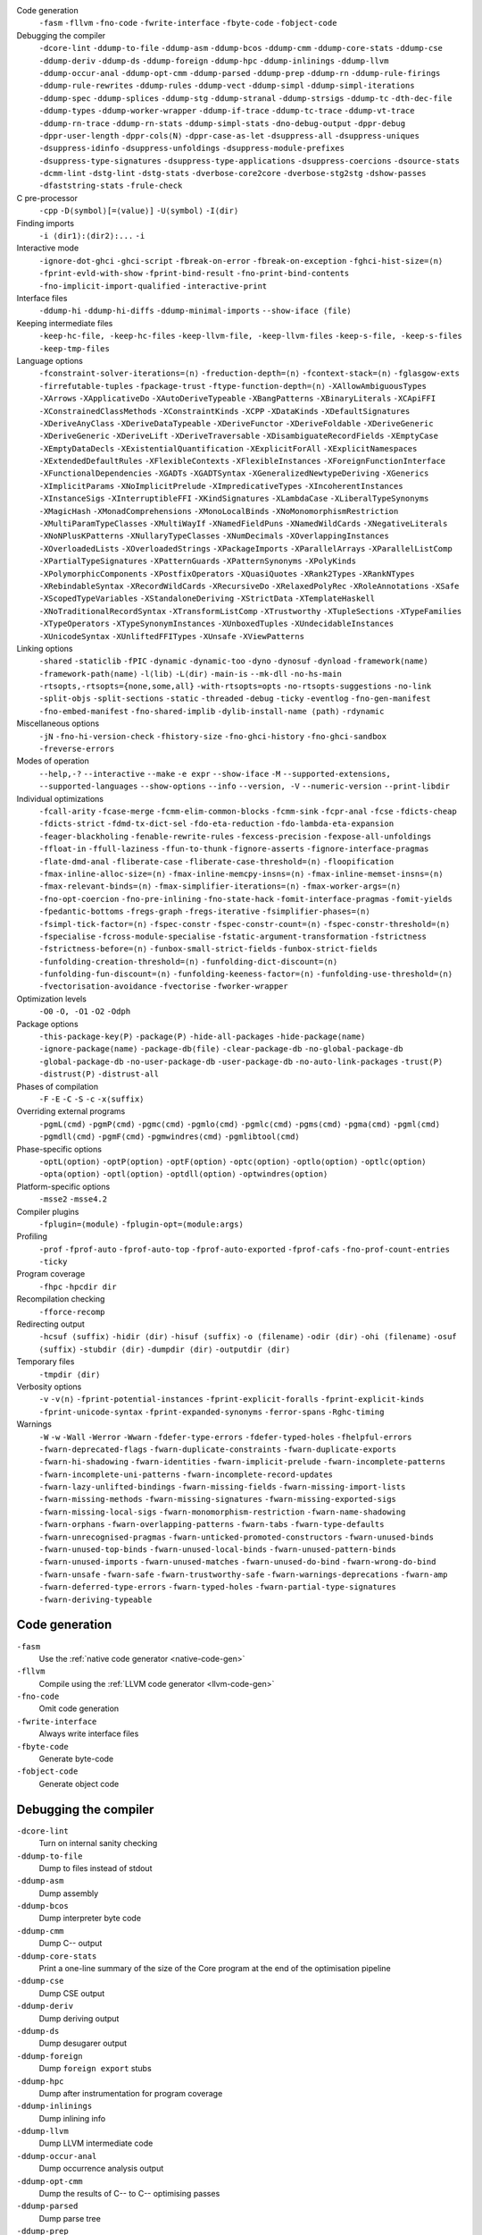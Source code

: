 .. This file is generated by utils/mkUserGuidePart

Code generation
    ``-fasm`` ``-fllvm`` ``-fno-code`` ``-fwrite-interface`` ``-fbyte-code`` ``-fobject-code``


Debugging the compiler
    ``-dcore-lint`` ``-ddump-to-file`` ``-ddump-asm`` ``-ddump-bcos`` ``-ddump-cmm`` ``-ddump-core-stats`` ``-ddump-cse`` ``-ddump-deriv`` ``-ddump-ds`` ``-ddump-foreign`` ``-ddump-hpc`` ``-ddump-inlinings`` ``-ddump-llvm`` ``-ddump-occur-anal`` ``-ddump-opt-cmm`` ``-ddump-parsed`` ``-ddump-prep`` ``-ddump-rn`` ``-ddump-rule-firings`` ``-ddump-rule-rewrites`` ``-ddump-rules`` ``-ddump-vect`` ``-ddump-simpl`` ``-ddump-simpl-iterations`` ``-ddump-spec`` ``-ddump-splices`` ``-ddump-stg`` ``-ddump-stranal`` ``-ddump-strsigs`` ``-ddump-tc`` ``-dth-dec-file`` ``-ddump-types`` ``-ddump-worker-wrapper`` ``-ddump-if-trace`` ``-ddump-tc-trace`` ``-ddump-vt-trace`` ``-ddump-rn-trace`` ``-ddump-rn-stats`` ``-ddump-simpl-stats`` ``-dno-debug-output`` ``-dppr-debug`` ``-dppr-user-length`` ``-dppr-cols⟨N⟩`` ``-dppr-case-as-let`` ``-dsuppress-all`` ``-dsuppress-uniques`` ``-dsuppress-idinfo`` ``-dsuppress-unfoldings`` ``-dsuppress-module-prefixes`` ``-dsuppress-type-signatures`` ``-dsuppress-type-applications`` ``-dsuppress-coercions`` ``-dsource-stats`` ``-dcmm-lint`` ``-dstg-lint`` ``-dstg-stats`` ``-dverbose-core2core`` ``-dverbose-stg2stg`` ``-dshow-passes`` ``-dfaststring-stats`` ``-frule-check``


C pre-processor
    ``-cpp`` ``-D⟨symbol⟩[=⟨value⟩]`` ``-U⟨symbol⟩`` ``-I⟨dir⟩``


Finding imports
    ``-i ⟨dir1⟩:⟨dir2⟩:...`` ``-i``


Interactive mode
    ``-ignore-dot-ghci`` ``-ghci-script`` ``-fbreak-on-error`` ``-fbreak-on-exception`` ``-fghci-hist-size=⟨n⟩`` ``-fprint-evld-with-show`` ``-fprint-bind-result`` ``-fno-print-bind-contents`` ``-fno-implicit-import-qualified`` ``-interactive-print``


Interface files
    ``-ddump-hi`` ``-ddump-hi-diffs`` ``-ddump-minimal-imports`` ``--show-iface ⟨file⟩``


Keeping intermediate files
    ``-keep-hc-file, -keep-hc-files`` ``-keep-llvm-file, -keep-llvm-files`` ``-keep-s-file, -keep-s-files`` ``-keep-tmp-files``


Language options
    ``-fconstraint-solver-iterations=⟨n⟩`` ``-freduction-depth=⟨n⟩`` ``-fcontext-stack=⟨n⟩`` ``-fglasgow-exts`` ``-firrefutable-tuples`` ``-fpackage-trust`` ``-ftype-function-depth=⟨n⟩`` ``-XAllowAmbiguousTypes`` ``-XArrows`` ``-XApplicativeDo`` ``-XAutoDeriveTypeable`` ``-XBangPatterns`` ``-XBinaryLiterals`` ``-XCApiFFI`` ``-XConstrainedClassMethods`` ``-XConstraintKinds`` ``-XCPP`` ``-XDataKinds`` ``-XDefaultSignatures`` ``-XDeriveAnyClass`` ``-XDeriveDataTypeable`` ``-XDeriveFunctor`` ``-XDeriveFoldable`` ``-XDeriveGeneric`` ``-XDeriveGeneric`` ``-XDeriveLift`` ``-XDeriveTraversable`` ``-XDisambiguateRecordFields`` ``-XEmptyCase`` ``-XEmptyDataDecls`` ``-XExistentialQuantification`` ``-XExplicitForAll`` ``-XExplicitNamespaces`` ``-XExtendedDefaultRules`` ``-XFlexibleContexts`` ``-XFlexibleInstances`` ``-XForeignFunctionInterface`` ``-XFunctionalDependencies`` ``-XGADTs`` ``-XGADTSyntax`` ``-XGeneralizedNewtypeDeriving`` ``-XGenerics`` ``-XImplicitParams`` ``-XNoImplicitPrelude`` ``-XImpredicativeTypes`` ``-XIncoherentInstances`` ``-XInstanceSigs`` ``-XInterruptibleFFI`` ``-XKindSignatures`` ``-XLambdaCase`` ``-XLiberalTypeSynonyms`` ``-XMagicHash`` ``-XMonadComprehensions`` ``-XMonoLocalBinds`` ``-XNoMonomorphismRestriction`` ``-XMultiParamTypeClasses`` ``-XMultiWayIf`` ``-XNamedFieldPuns`` ``-XNamedWildCards`` ``-XNegativeLiterals`` ``-XNoNPlusKPatterns`` ``-XNullaryTypeClasses`` ``-XNumDecimals`` ``-XOverlappingInstances`` ``-XOverloadedLists`` ``-XOverloadedStrings`` ``-XPackageImports`` ``-XParallelArrays`` ``-XParallelListComp`` ``-XPartialTypeSignatures`` ``-XPatternGuards`` ``-XPatternSynonyms`` ``-XPolyKinds`` ``-XPolymorphicComponents`` ``-XPostfixOperators`` ``-XQuasiQuotes`` ``-XRank2Types`` ``-XRankNTypes`` ``-XRebindableSyntax`` ``-XRecordWildCards`` ``-XRecursiveDo`` ``-XRelaxedPolyRec`` ``-XRoleAnnotations`` ``-XSafe`` ``-XScopedTypeVariables`` ``-XStandaloneDeriving`` ``-XStrictData`` ``-XTemplateHaskell`` ``-XNoTraditionalRecordSyntax`` ``-XTransformListComp`` ``-XTrustworthy`` ``-XTupleSections`` ``-XTypeFamilies`` ``-XTypeOperators`` ``-XTypeSynonymInstances`` ``-XUnboxedTuples`` ``-XUndecidableInstances`` ``-XUnicodeSyntax`` ``-XUnliftedFFITypes`` ``-XUnsafe`` ``-XViewPatterns``


Linking options
    ``-shared`` ``-staticlib`` ``-fPIC`` ``-dynamic`` ``-dynamic-too`` ``-dyno`` ``-dynosuf`` ``-dynload`` ``-framework⟨name⟩`` ``-framework-path⟨name⟩`` ``-l⟨lib⟩`` ``-L⟨dir⟩`` ``-main-is`` ``--mk-dll`` ``-no-hs-main`` ``-rtsopts,-rtsopts={none,some,all}`` ``-with-rtsopts=opts`` ``-no-rtsopts-suggestions`` ``-no-link`` ``-split-objs`` ``-split-sections`` ``-static`` ``-threaded`` ``-debug`` ``-ticky`` ``-eventlog`` ``-fno-gen-manifest`` ``-fno-embed-manifest`` ``-fno-shared-implib`` ``-dylib-install-name ⟨path⟩`` ``-rdynamic``


Miscellaneous options
    ``-jN`` ``-fno-hi-version-check`` ``-fhistory-size`` ``-fno-ghci-history`` ``-fno-ghci-sandbox`` ``-freverse-errors``


Modes of operation
    ``--help,-?`` ``--interactive`` ``--make`` ``-e expr`` ``--show-iface`` ``-M`` ``--supported-extensions, --supported-languages`` ``--show-options`` ``--info`` ``--version, -V`` ``--numeric-version`` ``--print-libdir``


Individual optimizations 
    ``-fcall-arity`` ``-fcase-merge`` ``-fcmm-elim-common-blocks`` ``-fcmm-sink`` ``-fcpr-anal`` ``-fcse`` ``-fdicts-cheap`` ``-fdicts-strict`` ``-fdmd-tx-dict-sel`` ``-fdo-eta-reduction`` ``-fdo-lambda-eta-expansion`` ``-feager-blackholing`` ``-fenable-rewrite-rules`` ``-fexcess-precision`` ``-fexpose-all-unfoldings`` ``-ffloat-in`` ``-ffull-laziness`` ``-ffun-to-thunk`` ``-fignore-asserts`` ``-fignore-interface-pragmas`` ``-flate-dmd-anal`` ``-fliberate-case`` ``-fliberate-case-threshold=⟨n⟩`` ``-floopification`` ``-fmax-inline-alloc-size=⟨n⟩`` ``-fmax-inline-memcpy-insns=⟨n⟩`` ``-fmax-inline-memset-insns=⟨n⟩`` ``-fmax-relevant-binds=⟨n⟩`` ``-fmax-simplifier-iterations=⟨n⟩`` ``-fmax-worker-args=⟨n⟩`` ``-fno-opt-coercion`` ``-fno-pre-inlining`` ``-fno-state-hack`` ``-fomit-interface-pragmas`` ``-fomit-yields`` ``-fpedantic-bottoms`` ``-fregs-graph`` ``-fregs-iterative`` ``-fsimplifier-phases=⟨n⟩`` ``-fsimpl-tick-factor=⟨n⟩`` ``-fspec-constr`` ``-fspec-constr-count=⟨n⟩`` ``-fspec-constr-threshold=⟨n⟩`` ``-fspecialise`` ``-fcross-module-specialise`` ``-fstatic-argument-transformation`` ``-fstrictness`` ``-fstrictness-before=⟨n⟩`` ``-funbox-small-strict-fields`` ``-funbox-strict-fields`` ``-funfolding-creation-threshold=⟨n⟩`` ``-funfolding-dict-discount=⟨n⟩`` ``-funfolding-fun-discount=⟨n⟩`` ``-funfolding-keeness-factor=⟨n⟩`` ``-funfolding-use-threshold=⟨n⟩`` ``-fvectorisation-avoidance`` ``-fvectorise`` ``-fworker-wrapper``


Optimization levels
    ``-O0`` ``-O, -O1`` ``-O2`` ``-Odph``


Package options
    ``-this-package-key⟨P⟩`` ``-package⟨P⟩`` ``-hide-all-packages`` ``-hide-package⟨name⟩`` ``-ignore-package⟨name⟩`` ``-package-db⟨file⟩`` ``-clear-package-db`` ``-no-global-package-db`` ``-global-package-db`` ``-no-user-package-db`` ``-user-package-db`` ``-no-auto-link-packages`` ``-trust⟨P⟩`` ``-distrust⟨P⟩`` ``-distrust-all``


Phases of compilation
    ``-F`` ``-E`` ``-C`` ``-S`` ``-c`` ``-x⟨suffix⟩``


Overriding external programs
    ``-pgmL⟨cmd⟩`` ``-pgmP⟨cmd⟩`` ``-pgmc⟨cmd⟩`` ``-pgmlo⟨cmd⟩`` ``-pgmlc⟨cmd⟩`` ``-pgms⟨cmd⟩`` ``-pgma⟨cmd⟩`` ``-pgml⟨cmd⟩`` ``-pgmdll⟨cmd⟩`` ``-pgmF⟨cmd⟩`` ``-pgmwindres⟨cmd⟩`` ``-pgmlibtool⟨cmd⟩``


Phase-specific options
    ``-optL⟨option⟩`` ``-optP⟨option⟩`` ``-optF⟨option⟩`` ``-optc⟨option⟩`` ``-optlo⟨option⟩`` ``-optlc⟨option⟩`` ``-opta⟨option⟩`` ``-optl⟨option⟩`` ``-optdll⟨option⟩`` ``-optwindres⟨option⟩``


Platform-specific options
    ``-msse2`` ``-msse4.2``


Compiler plugins
    ``-fplugin=⟨module⟩`` ``-fplugin-opt=⟨module:args⟩``


Profiling
    ``-prof`` ``-fprof-auto`` ``-fprof-auto-top`` ``-fprof-auto-exported`` ``-fprof-cafs`` ``-fno-prof-count-entries`` ``-ticky``


Program coverage
    ``-fhpc`` ``-hpcdir dir``


Recompilation checking
    ``-fforce-recomp``


Redirecting output
    ``-hcsuf ⟨suffix⟩`` ``-hidir ⟨dir⟩`` ``-hisuf ⟨suffix⟩`` ``-o ⟨filename⟩`` ``-odir ⟨dir⟩`` ``-ohi ⟨filename⟩`` ``-osuf ⟨suffix⟩`` ``-stubdir ⟨dir⟩`` ``-dumpdir ⟨dir⟩`` ``-outputdir ⟨dir⟩``


Temporary files
    ``-tmpdir ⟨dir⟩``


Verbosity options
    ``-v`` ``-v⟨n⟩`` ``-fprint-potential-instances`` ``-fprint-explicit-foralls`` ``-fprint-explicit-kinds`` ``-fprint-unicode-syntax`` ``-fprint-expanded-synonyms`` ``-ferror-spans`` ``-Rghc-timing``


Warnings
    ``-W`` ``-w`` ``-Wall`` ``-Werror`` ``-Wwarn`` ``-fdefer-type-errors`` ``-fdefer-typed-holes`` ``-fhelpful-errors`` ``-fwarn-deprecated-flags`` ``-fwarn-duplicate-constraints`` ``-fwarn-duplicate-exports`` ``-fwarn-hi-shadowing`` ``-fwarn-identities`` ``-fwarn-implicit-prelude`` ``-fwarn-incomplete-patterns`` ``-fwarn-incomplete-uni-patterns`` ``-fwarn-incomplete-record-updates`` ``-fwarn-lazy-unlifted-bindings`` ``-fwarn-missing-fields`` ``-fwarn-missing-import-lists`` ``-fwarn-missing-methods`` ``-fwarn-missing-signatures`` ``-fwarn-missing-exported-sigs`` ``-fwarn-missing-local-sigs`` ``-fwarn-monomorphism-restriction`` ``-fwarn-name-shadowing`` ``-fwarn-orphans`` ``-fwarn-overlapping-patterns`` ``-fwarn-tabs`` ``-fwarn-type-defaults`` ``-fwarn-unrecognised-pragmas`` ``-fwarn-unticked-promoted-constructors`` ``-fwarn-unused-binds`` ``-fwarn-unused-top-binds`` ``-fwarn-unused-local-binds`` ``-fwarn-unused-pattern-binds`` ``-fwarn-unused-imports`` ``-fwarn-unused-matches`` ``-fwarn-unused-do-bind`` ``-fwarn-wrong-do-bind`` ``-fwarn-unsafe`` ``-fwarn-safe`` ``-fwarn-trustworthy-safe`` ``-fwarn-warnings-deprecations`` ``-fwarn-amp`` ``-fwarn-deferred-type-errors`` ``-fwarn-typed-holes`` ``-fwarn-partial-type-signatures`` ``-fwarn-deriving-typeable``


Code generation
~~~~~~~~~~~~~~~


``-fasm``
    Use the :ref:`native code generator <native-code-gen>`

``-fllvm``
    Compile using the :ref:`LLVM code generator <llvm-code-gen>`

``-fno-code``
    Omit code generation

``-fwrite-interface``
    Always write interface files

``-fbyte-code``
    Generate byte-code

``-fobject-code``
    Generate object code


Debugging the compiler
~~~~~~~~~~~~~~~~~~~~~~


``-dcore-lint``
    Turn on internal sanity checking

``-ddump-to-file``
    Dump to files instead of stdout

``-ddump-asm``
    Dump assembly

``-ddump-bcos``
    Dump interpreter byte code

``-ddump-cmm``
    Dump C-- output

``-ddump-core-stats``
    Print a one-line summary of the size of the Core program at the end of the optimisation pipeline

``-ddump-cse``
    Dump CSE output

``-ddump-deriv``
    Dump deriving output

``-ddump-ds``
    Dump desugarer output

``-ddump-foreign``
    Dump ``foreign export`` stubs

``-ddump-hpc``
    Dump after instrumentation for program coverage

``-ddump-inlinings``
    Dump inlining info

``-ddump-llvm``
    Dump LLVM intermediate code

``-ddump-occur-anal``
    Dump occurrence analysis output

``-ddump-opt-cmm``
    Dump the results of C-- to C-- optimising passes

``-ddump-parsed``
    Dump parse tree

``-ddump-prep``
    Dump prepared core

``-ddump-rn``
    Dump renamer output

``-ddump-rule-firings``
    Dump rule firing info

``-ddump-rule-rewrites``
    Dump detailed rule firing info

``-ddump-rules``
    Dump rules

``-ddump-vect``
    Dump vectoriser input and output

``-ddump-simpl``
    Dump final simplifier output

``-ddump-simpl-iterations``
    Dump output from each simplifier iteration

``-ddump-spec``
    Dump specialiser output

``-ddump-splices``
    Dump TH spliced expressions, and what they evaluate to

``-ddump-stg``
    Dump final STG

``-ddump-stranal``
    Dump strictness analyser output

``-ddump-strsigs``
    Dump strictness signatures

``-ddump-tc``
    Dump typechecker output

``-dth-dec-file``
    Show evaluated TH declarations in a .th.hs file

``-ddump-types``
    Dump type signatures

``-ddump-worker-wrapper``
    Dump worker-wrapper output

``-ddump-if-trace``
    Trace interface files

``-ddump-tc-trace``
    Trace typechecker

``-ddump-vt-trace``
    Trace vectoriser

``-ddump-rn-trace``
    Trace renamer

``-ddump-rn-stats``
    Renamer stats

``-ddump-simpl-stats``
    Dump simplifier stats

``-dno-debug-output``
    Suppress unsolicited debugging output

``-dppr-debug``
    Turn on debug printing (more verbose)

``-dppr-user-length``
    Set the depth for printing expressions in error msgs

``-dppr-cols⟨N⟩``
    Set the width of debugging output. For example ``-dppr-cols200``

``-dppr-case-as-let``
    Print single alternative case expressions as strict lets.

``-dsuppress-all``
    In core dumps, suppress everything (except for uniques) that is suppressible.

``-dsuppress-uniques``
    Suppress the printing of uniques in debug output (easier to use ``diff``)

``-dsuppress-idinfo``
    Suppress extended information about identifiers where they are bound

``-dsuppress-unfoldings``
    Suppress the printing of the stable unfolding of a variable at its binding site

``-dsuppress-module-prefixes``
    Suppress the printing of module qualification prefixes

``-dsuppress-type-signatures``
    Suppress type signatures

``-dsuppress-type-applications``
    Suppress type applications

``-dsuppress-coercions``
    Suppress the printing of coercions in Core dumps to make them shorter

``-dsource-stats``
    Dump haskell source stats

``-dcmm-lint``
    C-- pass sanity checking

``-dstg-lint``
    STG pass sanity checking

``-dstg-stats``
    Dump STG stats

``-dverbose-core2core``
    Show output from each core-to-core pass

``-dverbose-stg2stg``
    Show output from each STG-to-STG pass

``-dshow-passes``
    Print out each pass name as it happens

``-dfaststring-stats``
    Show statistics for fast string usage when finished

``-frule-check``
    Report sites with rules that could have fired but didn't. Takes a string argument.


C pre-processor
~~~~~~~~~~~~~~~


``-cpp``
    Run the C pre-processor on Haskell source files

``-D⟨symbol⟩[=⟨value⟩]``
    Define a symbol in the C pre-processor

``-U⟨symbol⟩``
    Undefine a symbol in the C pre-processor

``-I⟨dir⟩``
    Add ⟨dir⟩ to the directory search list for ``#include`` files


Finding imports
~~~~~~~~~~~~~~~


``-i ⟨dir1⟩:⟨dir2⟩:...``
    add ⟨dir⟩, ⟨dir2⟩, etc. to import path

``-i``
    Empty the import directory list


Interactive mode
~~~~~~~~~~~~~~~~


``-ignore-dot-ghci``
    Disable reading of ``.ghci`` files

``-ghci-script``
    Read additional ``.ghci`` files

``-fbreak-on-error``
    :ref:`Break on uncaught exceptions and errors <ghci-debugger-exceptions>`

``-fbreak-on-exception``
    :ref:`Break on any exception thrown <ghci-debugger-exceptions>`

``-fghci-hist-size=⟨n⟩``
    Set the number of entries GHCi keeps for ``:history``. See :ref:`ghci-debugger`.

``-fprint-evld-with-show``
    Enable usage of ``Show`` instances in ``:print``. See :ref:`breakpoints`.

``-fprint-bind-result``
    :ref:`Turn on printing of binding results in GHCi <ghci-stmts>`

``-fno-print-bind-contents``
    :ref:`Turn off printing of binding contents in GHCi <breakpoints>`

``-fno-implicit-import-qualified``
    :ref:`Turn off implicit qualified import of everything in GHCi <ghci-import-qualified>`

``-interactive-print``
    :ref:`Select the function to use for printing evaluated expressions in GHCi <ghci-interactive-print>`


Interface files
~~~~~~~~~~~~~~~


``-ddump-hi``
    Dump the new interface to stdout

``-ddump-hi-diffs``
    Show the differences vs. the old interface

``-ddump-minimal-imports``
    Dump a minimal set of imports

``--show-iface ⟨file⟩``
    See :ref:`modes`.


Keeping intermediate files
~~~~~~~~~~~~~~~~~~~~~~~~~~


``-keep-hc-file, -keep-hc-files``
    retain intermediate ``.hc`` files

``-keep-llvm-file, -keep-llvm-files``
    retain intermediate LLVM ``.ll`` files

``-keep-s-file, -keep-s-files``
    retain intermediate ``.s`` files

``-keep-tmp-files``
    retain all intermediate temporary files


Language options
~~~~~~~~~~~~~~~~


``-fconstraint-solver-iterations=⟨n⟩``
    *default: 4.* Set the iteration limit for the type-constraint solver. Typically one iteration suffices; so please yell if you find you need to set it higher than the default. Zero means infinity.

``-freduction-depth=⟨n⟩``
    *default: 200.* Set the :ref:`limit for type simplification <undecidable-instances>`. Zero means infinity.

``-fcontext-stack=⟨n⟩``
    Deprecated. Use ``-freduction-depth=⟨n⟩`` instead.

``-fglasgow-exts``
    Deprecated. Enable most language extensions; see :ref:`options-language` for exactly which ones.

``-firrefutable-tuples``
    Make tuple pattern matching irrefutable

``-fpackage-trust``
    Enable :ref:`Safe Haskell <safe-haskell>` trusted package requirement for trustworthy modules.

``-ftype-function-depth=⟨n⟩``
    Deprecated. Use ``-freduction-depth=⟨n⟩`` instead.

``-XAllowAmbiguousTypes``
    Allow the user to write :ref:`ambiguous types <ambiguity>`, and the type inference engine to infer them.

``-XArrows``
    Enable :ref:`arrow notation <arrow-notation>` extension

``-XApplicativeDo``
    Enable :ref:`Applicative do-notation desugaring <applicative-do>`

``-XAutoDeriveTypeable``
    As of GHC 7.10, this option is not needed, and should not be used. Previously this would automatically :ref:`derive Typeable instances for every datatype and type class declaration <deriving-typeable>`. Implies ``-XDeriveDataTypeable``.

``-XBangPatterns``
    Enable :ref:`bang patterns <bang-patterns>`.

``-XBinaryLiterals``
    Enable support for :ref:`binary literals <binary-literals>`.

``-XCApiFFI``
    Enable :ref:`the CAPI calling convention <ffi-capi>`.

``-XConstrainedClassMethods``
    Enable :ref:`constrained class methods <class-method-types>`.

``-XConstraintKinds``
    Enable a :ref:`kind of constraints <constraint-kind>`.

``-XCPP``
    Enable the :ref:`C preprocessor <c-pre-processor>`.

``-XDataKinds``
    Enable :ref:`datatype promotion <promotion>`.

``-XDefaultSignatures``
    Enable :ref:`default signatures <class-default-signatures>`.

``-XDeriveAnyClass``
    Enable :ref:`deriving for any class <derive-any-class>`.

``-XDeriveDataTypeable``
    Enable ``deriving`` for the :ref:`Data class <deriving-typeable>`. Implied by ``-XAutoDeriveTypeable``.

``-XDeriveFunctor``
    Enable :ref:`deriving for the Functor class <deriving-extra>`. Implied by ``-XDeriveTraversable``.

``-XDeriveFoldable``
    Enable :ref:`deriving for the Foldable class <deriving-extra>`. Implied by ``-XDeriveTraversable``.

``-XDeriveGeneric``
    Enable :ref:`deriving for the Generic class <deriving-typeable>`.

``-XDeriveGeneric``
    Enable :ref:`deriving for the Generic class <deriving-typeable>`.

``-XDeriveLift``
    Enable :ref:`deriving for the Lift class <deriving-lift>`

``-XDeriveTraversable``
    Enable :ref:`deriving for the Traversable class <deriving-extra>`. Implies ``-XDeriveFunctor`` and ``-XDeriveFoldable``.

``-XDisambiguateRecordFields``
    Enable :ref:`record field disambiguation <disambiguate-fields>`. Implied by ``-XRecordWildCards``.

``-XEmptyCase``
    Allow :ref:`empty case alternatives <empty-case>`.

``-XEmptyDataDecls``
    Enable empty data declarations.

``-XExistentialQuantification``
    Enable :ref:`existential quantification <existential-quantification>`.

``-XExplicitForAll``
    Enable :ref:`explicit universal quantification <explicit-foralls>`. Implied by ``-XScopedTypeVariables``, ``-XLiberalTypeSynonyms``, ``-XRankNTypes`` and ``-XExistentialQuantification``.

``-XExplicitNamespaces``
    Enable using the keyword ``type`` to specify the namespace of entries in imports and exports (:ref:`explicit-namespaces`). Implied by ``-XTypeOperators`` and ``-XTypeFamilies``.

``-XExtendedDefaultRules``
    Use GHCi's :ref:`extended default rules <extended-default-rules>` in a normal module.

``-XFlexibleContexts``
    Enable :ref:`flexible contexts <flexible-contexts>`. Implied by ``-XImplicitParams``.

``-XFlexibleInstances``
    Enable :ref:`flexible instances <instance-rules>`. Implies ``-XTypeSynonymInstances``. Implied by ``-XImplicitParams``.

``-XForeignFunctionInterface``
    Enable :ref:`foreign function interface <ffi>`.

``-XFunctionalDependencies``
    Enable :ref:`functional dependencies <functional-dependencies>`. Implies ``-XMultiParamTypeClasses``.

``-XGADTs``
    Enable :ref:`generalised algebraic data types <gadt>`. Implies ``-XGADTSyntax`` and ``-XMonoLocalBinds``.

``-XGADTSyntax``
    Enable :ref:`generalised algebraic data type syntax <gadt-style>`.

``-XGeneralizedNewtypeDeriving``
    Enable :ref:`newtype deriving <newtype-deriving>`.

``-XGenerics``
    Deprecated, does nothing. No longer enables :ref:`generic classes <generic-classes>`. See also GHC's support for :ref:`generic programming <generic-programming>`.

``-XImplicitParams``
    Enable :ref:`Implicit Parameters <implicit-parameters>`. Implies ``-XFlexibleContexts`` and ``-XFlexibleInstances``.

``-XNoImplicitPrelude``
    Don't implicitly ``import Prelude``. Implied by ``-XRebindableSyntax``.

``-XImpredicativeTypes``
    Enable :ref:`impredicative types <impredicative-polymorphism>`. Implies ``-XRankNTypes``.

``-XIncoherentInstances``
    Enable :ref:`incoherent instances <instance-overlap>`. Implies ``-XOverlappingInstances``.

``-XInstanceSigs``
    Enable :ref:`instance signatures <instance-sigs>`.

``-XInterruptibleFFI``
    Enable interruptible FFI.

``-XKindSignatures``
    Enable :ref:`kind signatures <kinding>`. Implied by ``-XTypeFamilies`` and ``-XPolyKinds``.

``-XLambdaCase``
    Enable :ref:`lambda-case expressions <lambda-case>`.

``-XLiberalTypeSynonyms``
    Enable :ref:`liberalised type synonyms <type-synonyms>`.

``-XMagicHash``
    Allow ``#`` as a :ref:`postfix modifier on identifiers <magic-hash>`.

``-XMonadComprehensions``
    Enable :ref:`monad comprehensions <monad-comprehensions>`.

``-XMonoLocalBinds``
    Enable :ref:`do not generalise local bindings <mono-local-binds>`. Implied by ``-XTypeFamilies`` and ``-XGADTs``.

``-XNoMonomorphismRestriction``
    Disable the :ref:`monomorphism restriction <monomorphism>`.

``-XMultiParamTypeClasses``
    Enable :ref:`multi parameter type classes <multi-param-type-classes>`. Implied by ``-XFunctionalDependencies``.

``-XMultiWayIf``
    Enable :ref:`multi-way if-expressions <multi-way-if>`.

``-XNamedFieldPuns``
    Enable :ref:`record puns <record-puns>`.

``-XNamedWildCards``
    Enable :ref:`named wildcards <named-wildcards>`.

``-XNegativeLiterals``
    Enable support for :ref:`negative literals <negative-literals>`.

``-XNoNPlusKPatterns``
    Disable support for ``n+k`` patterns.

``-XNullaryTypeClasses``
    Deprecated, does nothing. :ref:`nullary (no parameter) type classes <nullary-type-classes>` are now enabled using ``-XMultiParamTypeClasses``.

``-XNumDecimals``
    Enable support for 'fractional' integer literals.

``-XOverlappingInstances``
    Enable :ref:`overlapping instances <instance-overlap>`.

``-XOverloadedLists``
    Enable :ref:`overloaded lists <overloaded-lists>`.

``-XOverloadedStrings``
    Enable :ref:`overloaded string literals <overloaded-strings>`.

``-XPackageImports``
    Enable :ref:`package-qualified imports <package-imports>`.

``-XParallelArrays``
    Enable parallel arrays. Implies ``-XParallelListComp``.

``-XParallelListComp``
    Enable :ref:`parallel list comprehensions <parallel-list-comprehensions>`. Implied by ``-XParallelArrays``.

``-XPartialTypeSignatures``
    Enable :ref:`partial type signatures <partial-type-signatures>`.

``-XPatternGuards``
    Enable :ref:`pattern guards <pattern-guards>`.

``-XPatternSynonyms``
    Enable :ref:`pattern synonyms <pattern-synonyms>`.

``-XPolyKinds``
    Enable :ref:`kind polymorphism <kind-polymorphism>`. Implies ``-XKindSignatures``.

``-XPolymorphicComponents``
    Enable :ref:`polymorphic components for data constructors <universal-quantification>`. Synonym for ``-XRankNTypes``.

``-XPostfixOperators``
    Enable :ref:`postfix operators <postfix-operators>`.

``-XQuasiQuotes``
    Enable :ref:`quasiquotation <th-quasiquotation>`.

``-XRank2Types``
    Enable :ref:`rank-2 types <universal-quantification>`. Synonym for ``-XRankNTypes``.

``-XRankNTypes``
    Enable :ref:`rank-N types <universal-quantification>`. Implied by ``-XImpredicativeTypes``.

``-XRebindableSyntax``
    Employ :ref:`rebindable syntax <rebindable-syntax>`. Implies ``-XNoImplicitPrelude``.

``-XRecordWildCards``
    Enable :ref:`record wildcards <record-wildcards>`. Implies ``-XDisambiguateRecordFields``.

``-XRecursiveDo``
    Enable :ref:`recursive do (mdo) notation <recursive-do-notation>`.

``-XRelaxedPolyRec``
    *(deprecated)* Relaxed checking for :ref:`mutually-recursive polymorphic functions <typing-binds>`.

``-XRoleAnnotations``
    Enable :ref:`role annotations <role-annotations>`.

``-XSafe``
    Enable the :ref:`Safe Haskell <safe-haskell>` Safe mode.

``-XScopedTypeVariables``
    Enable :ref:`lexically-scoped type variables <scoped-type-variables>`.

``-XStandaloneDeriving``
    Enable :ref:`standalone deriving <stand-alone-deriving>`.

``-XStrictData``
    Enable :ref:`default strict datatype fields <strict-data>`.

``-XTemplateHaskell``
    Enable :ref:`Template Haskell <template-haskell>`.

``-XNoTraditionalRecordSyntax``
    Disable support for traditional record syntax (as supported by Haskell 98) ``C {f = x}``

``-XTransformListComp``
    Enable :ref:`generalised list comprehensions <generalised-list-comprehensions>`.

``-XTrustworthy``
    Enable the :ref:`Safe Haskell <safe-haskell>` Trustworthy mode.

``-XTupleSections``
    Enable :ref:`tuple sections <tuple-sections>`.

``-XTypeFamilies``
    Enable :ref:`type families <type-families>`. Implies ``-XExplicitNamespaces``, ``-XKindSignatures``, and ``-XMonoLocalBinds``.

``-XTypeOperators``
    Enable :ref:`type operators <type-operators>`. Implies ``-XExplicitNamespaces``.

``-XTypeSynonymInstances``
    Enable :ref:`type synonyms in instance heads <flexible-instance-head>`. Implied by ``-XFlexibleInstances``.

``-XUnboxedTuples``
    Enable :ref:`unboxed tuples <unboxed-tuples>`.

``-XUndecidableInstances``
    Enable :ref:`undecidable instances <undecidable-instances>`.

``-XUnicodeSyntax``
    Enable :ref:`unicode syntax <unicode-syntax>`.

``-XUnliftedFFITypes``
    Enable unlifted FFI types.

``-XUnsafe``
    Enable :ref:`Safe Haskell <safe-haskell>` Unsafe mode.

``-XViewPatterns``
    Enable :ref:`view patterns <view-patterns>`.


Linking options
~~~~~~~~~~~~~~~


``-shared``
    Generate a shared library (as opposed to an executable)

``-staticlib``
    On Darwin/OS X/iOS only, generate a standalone static library (as opposed to an executable). This is the usual way to compile for iOS.

``-fPIC``
    Generate position-independent code (where available)

``-dynamic``
    Use dynamic Haskell libraries (if available)

``-dynamic-too``
    Build dynamic object files *as well as* static object files during compilation

``-dyno``
    Set the output path for the *dynamically* linked objects

``-dynosuf``
    Set the output suffix for dynamic object files

``-dynload``
    Selects one of a number of modes for finding shared libraries at runtime.

``-framework⟨name⟩``
    On Darwin/OS X/iOS only, link in the framework ⟨name⟩. This option corresponds to the ``-framework`` option for Apple's Linker.

``-framework-path⟨name⟩``
    On Darwin/OS X/iOS only, add ⟨dir⟩ to the list of directories searched for frameworks. This option corresponds to the ``-F`` option for Apple's Linker.

``-l⟨lib⟩``
    Link in library ⟨lib⟩

``-L⟨dir⟩``
    Add ⟨dir⟩ to the list of directories searched for libraries

``-main-is``
    Set main module and function

``--mk-dll``
    DLL-creation mode (Windows only)

``-no-hs-main``
    Don't assume this program contains ``main``

``-rtsopts,-rtsopts={none,some,all}``
    Control whether the RTS behaviour can be tweaked via command-lineflags and the ``GHCRTS`` environment variable. Using ``none`` means no RTS flags can be given; ``some`` means only a minimum of safe options can be given (the default), and ``all`` (or no argument at all) means that all RTS flags are permitted.

``-with-rtsopts=opts``
    Set the default RTS options to ⟨opts⟩.

``-no-rtsopts-suggestions``
    Don't print RTS suggestions about linking with ``-rtsopts``.

``-no-link``
    Omit linking

``-split-objs``
    Split objects (for libraries)

``-split-sections``
    Split sections for link-time dead-code stripping

``-static``
    Use static Haskell libraries

``-threaded``
    Use the threaded runtime

``-debug``
    Use the debugging runtime

``-ticky``
    For linking, this simply implies ``-debug``; see :ref:`ticky-ticky`.

``-eventlog``
    Enable runtime event tracing

``-fno-gen-manifest``
    Do not generate a manifest file (Windows only)

``-fno-embed-manifest``
    Do not embed the manifest in the executable (Windows only)

``-fno-shared-implib``
    Don't generate an import library for a DLL (Windows only)

``-dylib-install-name ⟨path⟩``
    Set the install name (via ``-install_name`` passed to Apple's linker), specifying the full install path of the library file. Any libraries or executables that link with it later will pick up that path as their runtime search location for it. (Darwin/OS X only)

``-rdynamic``
    This instructs the linker to add all symbols, not only used ones, to the dynamic symbol table. Currently Linux and Windows/MinGW32 only. This is equivalent to using ``-optl -rdynamic`` on Linux, and ``-optl -export-all-symbols`` on Windows.


Miscellaneous options
~~~~~~~~~~~~~~~~~~~~~


``-jN``
    When compiling with ``--make``, compile ⟨N⟩ modules in parallel.

``-fno-hi-version-check``
    Don't complain about ``.hi`` file mismatches

``-fhistory-size``
    Set simplification history size

``-fno-ghci-history``
    Do not use the load/store the GHCi command history from/to ``ghci_history``.

``-fno-ghci-sandbox``
    Turn off the GHCi sandbox. Means computations are run in the main thread, rather than a forked thread.

``-freverse-errors``
    Display errors in GHC/GHCi sorted by reverse order of source code line numbers.


Modes of operation
~~~~~~~~~~~~~~~~~~


``--help,-?``
    Display help

``--interactive``
    Interactive mode - normally used by just running ``ghci``; see :ref:`ghci` for details.

``--make``
    Build a multi-module Haskell program, automatically figuring out dependencies. Likely to be much easier, and faster, than using ``make``; see :ref:`make-mode` for details.

``-e expr``
    Evaluate ``expr``; see :ref:`eval-mode` for details.

``--show-iface``
    display the contents of an interface file.

``-M``
    denerate dependency information suitable for use in a ``Makefile``; see :ref:`makefile-dependencies` for details.

``--supported-extensions, --supported-languages``
    display the supported language extensions

``--show-options``
    display the supported command line options

``--info``
    display information about the compiler

``--version, -V``
    display GHC version

``--numeric-version``
    display GHC version (numeric only)

``--print-libdir``
    display GHC library directory


Individual optimizations 
~~~~~~~~~~~~~~~~~~~~~~~~~


``-fcall-arity``
    Enable call-arity optimisation. Implied by ``-O``.

``-fcase-merge``
    Enable case-merging. Implied by ``-O``.

``-fcmm-elim-common-blocks``
    Enable Cmm common block elimination. Implied by ``-O``.

``-fcmm-sink``
    Enable Cmm sinking. Implied by ``-O``.

``-fcpr-anal``
    Turn on CPR analysis in the demand analyser. Implied by ``-O``.

``-fcse``
    Enable common sub-expression elimination. Implied by ``-O``.

``-fdicts-cheap``
    Make dictionary-valued expressions seem cheap to the optimiser.

``-fdicts-strict``
    Make dictionaries strict

``-fdmd-tx-dict-sel``
    Use a special demand transformer for dictionary selectors. Always enabled by default.

``-fdo-eta-reduction``
    Enable eta-reduction. Implied by ``-O``.

``-fdo-lambda-eta-expansion``
    Enable lambda eta-expansion. Always enabled by default.

``-feager-blackholing``
    Turn on :ref:`eager blackholing <parallel-compile-options>`

``-fenable-rewrite-rules``
    Switch on all rewrite rules (including rules generated by automatic specialisation of overloaded functions). Implied by ``-O``.

``-fexcess-precision``
    Enable excess intermediate precision

``-fexpose-all-unfoldings``
    Expose all unfoldings, even for very large or recursive functions.

``-ffloat-in``
    Turn on the float-in transformation. Implied by ``-O``.

``-ffull-laziness``
    Turn on full laziness (floating bindings outwards). Implied by ``-O``.

``-ffun-to-thunk``
    Allow worker-wrapper to convert a function closure into a thunk if the function does not use any of its arguments. Off by default.

``-fignore-asserts``
    Ignore assertions in the source. Implied by ``-O``.

``-fignore-interface-pragmas``
    Ignore pragmas in interface files. Implied by ``-O0`` only.

``-flate-dmd-anal``
    Run demand analysis again, at the end of the simplification pipeline

``-fliberate-case``
    Turn on the liberate-case transformation. Implied by ``-O2``.

``-fliberate-case-threshold=⟨n⟩``
    *default: 2000.* Set the size threshold for the liberate-case transformation to ⟨n⟩

``-floopification``
    Turn saturated self-recursive tail-calls into local jumps in the generated assembly. Implied by ``-O``.

``-fmax-inline-alloc-size=⟨n⟩``
    *default: 128.* Set the maximum size of inline array allocations to ⟨n⟩ bytes (default: 128). GHC will allocate non-pinned arrays of statically known size in the current nursery block if they're no bigger than ⟨n⟩ bytes, ignoring GC overheap. This value should be quite a bit smaller than the block size (typically: 4096).

``-fmax-inline-memcpy-insns=⟨n⟩``
    *default: 32.* Inline ``memcpy`` calls if they would generate no more than ⟨n⟩ pseudo instructions.

``-fmax-inline-memset-insns=⟨n⟩``
    *default: 32.* Inline ``memset`` calls if they would generate no more than ⟨n⟩ pseudo instructions

``-fmax-relevant-binds=⟨n⟩``
    *default: 6.* Set the maximum number of bindings to display in type error messages.

``-fmax-simplifier-iterations=⟨n⟩``
    *default: 4.* Set the max iterations for the simplifier.

``-fmax-worker-args=⟨n⟩``
    *default: 10.* If a worker has that many arguments, none will be unpacked anymore.

``-fno-opt-coercion``
    Turn off the coercion optimiser

``-fno-pre-inlining``
    Turn off pre-inlining

``-fno-state-hack``
    Turn off the "state hack" whereby any lambda with a real-world state token as argument is considered to be single-entry. Hence OK to inline things inside it.

``-fomit-interface-pragmas``
    Don't generate interface pragmas. Implied by ``-O0`` only.

``-fomit-yields``
    Omit heap checks when no allocation is being performed.

``-fpedantic-bottoms``
    Make GHC be more precise about its treatment of bottom (but see also ``-fno-state-hack``). In particular, GHC will not eta-expand through a case expression.

``-fregs-graph``
    Use the graph colouring register allocator for register allocation in the native code generator. Implied by ``-O2``.

``-fregs-iterative``
    Use the iterative coalescing graph colouring register allocator in the native code generator.

``-fsimplifier-phases=⟨n⟩``
    *default: 2.* Set the number of phases for the simplifier. Ignored with ``-O0``.

``-fsimpl-tick-factor=⟨n⟩``
    *default: 100.* Set the percentage factor for simplifier ticks.

``-fspec-constr``
    Turn on the SpecConstr transformation. Implied by ``-O2``.

``-fspec-constr-count=⟨n⟩``
    default: 3.* Set to ⟨n⟩ the maximum number of specialisations that will be created for any one function by the SpecConstr transformation.

``-fspec-constr-threshold=⟨n⟩``
    *default: 2000.* Set the size threshold for the SpecConstr transformation to ⟨n⟩.

``-fspecialise``
    Turn on specialisation of overloaded functions. Implied by ``-O``.

``-fcross-module-specialise``
    Turn on specialisation of overloaded functions imported from other modules.

``-fstatic-argument-transformation``
    Turn on the static argument transformation.

``-fstrictness``
    Turn on strictness analysis. Implied by ``-O``. Implies ``-fworker-wrapper``

``-fstrictness-before=⟨n⟩``
    Run an additional strictness analysis before simplifier phase ⟨n⟩

``-funbox-small-strict-fields``
    Flatten strict constructor fields with a pointer-sized representation. Implied by ``-O``.

``-funbox-strict-fields``
    Flatten strict constructor fields

``-funfolding-creation-threshold=⟨n⟩``
    *default: 750.* Tweak unfolding settings.

``-funfolding-dict-discount=⟨n⟩``
    *default: 30.* Tweak unfolding settings.

``-funfolding-fun-discount=⟨n⟩``
    *default: 60.* Tweak unfolding settings.

``-funfolding-keeness-factor=⟨n⟩``
    *default: 1.5.* Tweak unfolding settings.

``-funfolding-use-threshold=⟨n⟩``
    *default: 60.* Tweak unfolding settings.

``-fvectorisation-avoidance``
    Enable vectorisation avoidance. Always enabled by default.

``-fvectorise``
    Enable vectorisation of nested data parallelism

``-fworker-wrapper``
    Enable the worker-wrapper transformation after a strictness analysis pass. Implied by ``-O``, and by ``-fstrictness``. Disabled by ``-fno-strictness``. Enabling ``-fworker-wrapper`` while strictness analysis is disabled (by ``-fno-strictness``) has no effect.


Optimization levels
~~~~~~~~~~~~~~~~~~~


``-O0``
    Disable optimisations (default)

``-O, -O1``
    Enable level 1 optimisations

``-O2``
    Enable level 2 optimisations

``-Odph``
    Enable level 2 optimisations, set ``-fmax-simplifier-iterations=20`` and ``-fsimplifier-phases=3``.


Package options
~~~~~~~~~~~~~~~


``-this-package-key⟨P⟩``
    Compile to be part of package ⟨P⟩

``-package⟨P⟩``
    Expose package ⟨P⟩

``-hide-all-packages``
    Hide all packages by default

``-hide-package⟨name⟩``
    Hide package ⟨P⟩

``-ignore-package⟨name⟩``
    Ignore package ⟨P⟩

``-package-db⟨file⟩``
    Add ⟨file⟩ to the package db stack.

``-clear-package-db``
    Clear the package db stack.

``-no-global-package-db``
    Remove the global package db from the stack.

``-global-package-db``
    Add the global package db to the stack.

``-no-user-package-db``
    Remove the user's package db from the stack.

``-user-package-db``
    Add the user's package db to the stack.

``-no-auto-link-packages``
    Don't automatically link in the base and rts packages.

``-trust⟨P⟩``
    Expose package ⟨P⟩ and set it to be trusted

``-distrust⟨P⟩``
    Expose package ⟨P⟩ and set it to be distrusted

``-distrust-all``
    Distrust all packages by default


Phases of compilation
~~~~~~~~~~~~~~~~~~~~~


``-F``
    Enable the use of a :ref:`pre-processor <pre-processor>` (set with ``-pgmF``)

``-E``
    Stop after preprocessing (``.hspp`` file)

``-C``
    Stop after generating C (``.hc`` file)

``-S``
    Stop after generating assembly (``.s`` file)

``-c``
    Stop after generating object (``.o``) file

``-x⟨suffix⟩``
    Override default behaviour for source files


Overriding external programs
~~~~~~~~~~~~~~~~~~~~~~~~~~~~


``-pgmL⟨cmd⟩``
    Use ⟨cmd⟩ as the literate pre-processor

``-pgmP⟨cmd⟩``
    Use ⟨cmd⟩ as the C pre-processor (with ``-cpp`` only)

``-pgmc⟨cmd⟩``
    Use ⟨cmd⟩ as the C compiler

``-pgmlo⟨cmd⟩``
    Use ⟨cmd⟩ as the LLVM optimiser

``-pgmlc⟨cmd⟩``
    Use ⟨cmd⟩ as the LLVM compiler

``-pgms⟨cmd⟩``
    Use ⟨cmd⟩ as the splitter

``-pgma⟨cmd⟩``
    Use ⟨cmd⟩ as the assembler

``-pgml⟨cmd⟩``
    Use ⟨cmd⟩ as the linker

``-pgmdll⟨cmd⟩``
    Use ⟨cmd⟩ as the DLL generator

``-pgmF⟨cmd⟩``
    Use ⟨cmd⟩ as the pre-processor (with ``-F`` only)

``-pgmwindres⟨cmd⟩``
    Use ⟨cmd⟩ as the program for embedding manifests on Windows.

``-pgmlibtool⟨cmd⟩``
    Use ⟨cmd⟩ as the command for libtool (with ``-staticlib`` only).


Phase-specific options
~~~~~~~~~~~~~~~~~~~~~~


``-optL⟨option⟩``
    pass ⟨option⟩ to the literate pre-processor

``-optP⟨option⟩``
    pass ⟨option⟩ to cpp (with ``-cpp`` only)

``-optF⟨option⟩``
    pass ⟨option⟩ to the custom pre-processor

``-optc⟨option⟩``
    pass ⟨option⟩ to the C compiler

``-optlo⟨option⟩``
    pass ⟨option⟩ to the LLVM optimiser

``-optlc⟨option⟩``
    pass ⟨option⟩ to the LLVM compiler

``-opta⟨option⟩``
    pass ⟨option⟩ to the assembler

``-optl⟨option⟩``
    pass ⟨option⟩ to the linker

``-optdll⟨option⟩``
    pass ⟨option⟩ to the DLL generator

``-optwindres⟨option⟩``
    pass ⟨option⟩ to ``windres``.


Platform-specific options
~~~~~~~~~~~~~~~~~~~~~~~~~


``-msse2``
    (x86 only) Use SSE2 for floating-point operations

``-msse4.2``
    (x86 only) Use SSE4.2 for floating-point operations


Compiler plugins
~~~~~~~~~~~~~~~~


``-fplugin=⟨module⟩``
    Load a plugin exported by a given module

``-fplugin-opt=⟨module:args⟩``
    Give arguments to a plugin module; module must be specified with ``-fplugin``


Profiling
~~~~~~~~~


``-prof``
    Turn on profiling

``-fprof-auto``
    Auto-add ``SCC``\ s to all bindings not marked INLINE

``-fprof-auto-top``
    Auto-add ``SCC``\ s to all top-level bindings not marked INLINE

``-fprof-auto-exported``
    Auto-add ``SCC``\ s to all exported bindings not marked INLINE

``-fprof-cafs``
    Auto-add ``SCC``\ s to all CAFs

``-fno-prof-count-entries``
    Do not collect entry counts

``-ticky``
    :ref:`Turn on ticky-ticky profiling <ticky-ticky>`


Program coverage
~~~~~~~~~~~~~~~~


``-fhpc``
    Turn on Haskell program coverage instrumentation

``-hpcdir dir``
    Directory to deposit ``.mix`` files during compilation (default is ``.hpc``)


Recompilation checking
~~~~~~~~~~~~~~~~~~~~~~


``-fforce-recomp``
    Turn off recompilation checking. This is implied by any ``-ddump-X`` option when compiling a single file (i.e. when using ``-c``).


Redirecting output
~~~~~~~~~~~~~~~~~~


``-hcsuf ⟨suffix⟩``
    set the suffix to use for intermediate C files

``-hidir ⟨dir⟩``
    set directory for interface files

``-hisuf ⟨suffix⟩``
    set the suffix to use for interface files

``-o ⟨filename⟩``
    set output filename

``-odir ⟨dir⟩``
    set directory for object files

``-ohi ⟨filename⟩``
    set the filename in which to put the interface

``-osuf ⟨suffix⟩``
    set the output file suffix

``-stubdir ⟨dir⟩``
    redirect FFI stub files

``-dumpdir ⟨dir⟩``
    redirect dump files

``-outputdir ⟨dir⟩``
    set output directory


Temporary files
~~~~~~~~~~~~~~~


``-tmpdir ⟨dir⟩``
    set the directory for temporary files


Verbosity options
~~~~~~~~~~~~~~~~~


``-v``
    verbose mode (equivalent to ``-v3``)

``-v⟨n⟩``
    set verbosity level

``-fprint-potential-instances``
    display all available instances in type error messages

``-fprint-explicit-foralls``
    Print explicit ``forall`` quantification in types. See also ``-XExplicitForAll``

``-fprint-explicit-kinds``
    Print explicit kind foralls and kind arguments in types. See also ``-XKindSignature``

``-fprint-unicode-syntax``
    Use unicode syntax when printing expressions, types and kinds. See also ``-XUnicodeSyntax``

``-fprint-expanded-synonyms``
    In type errors, also print type-synonym-expanded types.

``-ferror-spans``
    Output full span in error messages

``-Rghc-timing``
    Summarise timing stats for GHC (same as ``+RTS -tstderr``).


Warnings
~~~~~~~~


``-W``
    enable normal warnings

``-w``
    disable all warnings

``-Wall``
    enable almost all warnings (details in :ref:`options-sanity`)

``-Werror``
    make warnings fatal

``-Wwarn``
    make warnings non-fatal

``-fdefer-type-errors``
    Turn type errors into warnings, :ref:`deferring the error until runtime <defer-type-errors>`. Implies ``-fdefer-typed-holes``. See also ``-fwarn-deferred-type-errors``

``-fdefer-typed-holes``
    Convert :ref:`typed hole <typed-holes>` errors into warnings, :ref:`deferring the error until runtime <defer-type-errors>`. Implied by ``-fdefer-type-errors``. See also ``-fwarn-typed-holes``.

``-fhelpful-errors``
    Make suggestions for mis-spelled names.

``-fwarn-deprecated-flags``
    warn about uses of commandline flags that are deprecated

``-fwarn-duplicate-constraints``
    warn when a constraint appears duplicated in a type signature

``-fwarn-duplicate-exports``
    warn when an entity is exported multiple times

``-fwarn-hi-shadowing``
    warn when a ``.hi`` file in the current directory shadows a library

``-fwarn-identities``
    warn about uses of Prelude numeric conversions that are probably the identity (and hence could be omitted)

``-fwarn-implicit-prelude``
    warn when the Prelude is implicitly imported

``-fwarn-incomplete-patterns``
    warn when a pattern match could fail

``-fwarn-incomplete-uni-patterns``
    warn when a pattern match in a lambda expression or pattern binding could fail

``-fwarn-incomplete-record-updates``
    warn when a record update could fail

``-fwarn-lazy-unlifted-bindings``
    *(deprecated)* warn when a pattern binding looks lazy but must be strict

``-fwarn-missing-fields``
    warn when fields of a record are uninitialised

``-fwarn-missing-import-lists``
    warn when an import declaration does not explicitly list all thenames brought into scope

``-fwarn-missing-methods``
    warn when class methods are undefined

``-fwarn-missing-signatures``
    warn about top-level functions without signatures

``-fwarn-missing-exported-sigs``
    warn about top-level functions without signatures, only if they are exported. takes precedence over -fwarn-missing-signatures

``-fwarn-missing-local-sigs``
    warn about polymorphic local bindings without signatures

``-fwarn-monomorphism-restriction``
    warn when the Monomorphism Restriction is applied

``-fwarn-name-shadowing``
    warn when names are shadowed

``-fwarn-orphans``
    warn when the module contains :ref:`orphan instance declarations or rewrite rules <orphan-modules>`

``-fwarn-overlapping-patterns``
    warn about overlapping patterns

``-fwarn-tabs``
    warn if there are tabs in the source file

``-fwarn-type-defaults``
    warn when defaulting happens

``-fwarn-unrecognised-pragmas``
    warn about uses of pragmas that GHC doesn't recognise

``-fwarn-unticked-promoted-constructors``
    warn if promoted constructors are not ticked

``-fwarn-unused-binds``
    warn about bindings that are unused. Alias for ``-fwarn-unused-top-binds``, ``-fwarn-unused-local-binds`` and ``-fwarn-unused-pattern-binds``

``-fwarn-unused-top-binds``
    warn about top-level bindings that are unused

``-fwarn-unused-local-binds``
    warn about local bindings that are unused

``-fwarn-unused-pattern-binds``
    warn about pattern match bindings that are unused

``-fwarn-unused-imports``
    warn about unnecessary imports

``-fwarn-unused-matches``
    warn about variables in patterns that aren't used

``-fwarn-unused-do-bind``
    warn about do bindings that appear to throw away values of types other than ``()``

``-fwarn-wrong-do-bind``
    warn about do bindings that appear to throw away monadic values that you should have bound instead

``-fwarn-unsafe``
    warn if the module being compiled is regarded to be unsafe. Should be used to check the safety status of modules when using safe inference. Works on all module types, even those using explicit :ref:`Safe Haskell <safe-haskell>` modes (such as ``-XTrustworthy``) and so can be used to have the compiler check any assumptions made.

``-fwarn-safe``
    warn if the module being compiled is regarded to be safe. Should be used to check the safety status of modules when using safe inference. Works on all module types, even those using explicit :ref:`Safe Haskell <safe-haskell>` modes (such as ``-XTrustworthy``) and so can be used to have the compiler check any assumptions made.

``-fwarn-trustworthy-safe``
    warn if the module being compiled is marked as ``-XTrustworthy`` but it could instead be marked as ``-XSafe``, a more informative bound. Can be used to detect once a Safe Haskell bound can be improved as dependencies are updated.

``-fwarn-warnings-deprecations``
    warn about uses of functions & types that have warnings or deprecated pragmas

``-fwarn-amp``
    *(deprecated)* warn on definitions conflicting with the Applicative-Monad Proposal (AMP)

``-fwarn-deferred-type-errors``
    Report warnings when :ref:`deferred type errors <defer-type-errors>` are enabled. This option is enabled by default. See ``-fdefer-type-errors``.

``-fwarn-typed-holes``
    Report warnings when :ref:`typed hole <typed-holes>` errors are :ref:`deferred until runtime <defer-type-errors>`. See ``-fdefer-typed-holes``.

``-fwarn-partial-type-signatures``
    warn about holes in partial type signatures when ``-XPartialTypeSignatures`` is enabled. Not applicable when ``-XPartialTypesignatures`` is not enabled, in which case errors are generated for such holes. See :ref:`partial-type-signatures`.

``-fwarn-deriving-typeable``
    warn when encountering a request to derive an instance of class ``Typeable``. As of GHC 7.10, such declarations are unnecessary and are ignored by the compiler because GHC has a custom solver for discharging this type of constraint.



